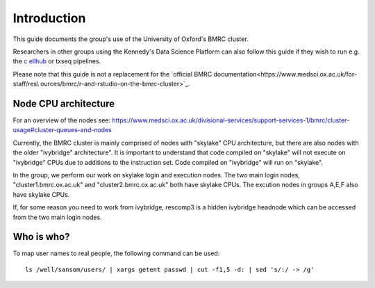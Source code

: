 Introduction
============

This guide documents the group's use of the University of Oxford's BMRC cluster.

Researchers in other groups using the Kennedy's Data Science Platform can also follow this guide if they wish to run e.g. the `c
ellhub <https://cellhub.readthedocs.io/>`_ or txseq pipelines.

Please note that this guide is not a replacement for the `official BMRC documentation<https://www.medsci.ox.ac.uk/for-staff/res\
ources/bmrc/r-and-rstudio-on-the-bmrc-cluster>`_.



Node CPU architecture
---------------------

For an overview of the nodes see: https://www.medsci.ox.ac.uk/divisional-services/support-services-1/bmrc/cluster-usage#cluster-queues-and-nodes

Currently, the BMRC cluster is mainly comprised of nodes with "skylake" CPU architecture, but there are also nodes with the older "ivybridge" architecture". It is important to understand that code compiled on "skylake" will not execute on "ivybridge" CPUs due to additions to the instruction set. Code compiled on "ivybridge" will run on "skylake".

In the group, we perform our work on skylake login and execution nodes. The two main login nodes, "cluster1.bmrc.ox.ac.uk" and "cluster2.bmrc.ox.ac.uk" both have skylake CPUs. The excution nodes in groups A,E,F also have skylake CPUs. 

If, for some reason you need to work from ivybridge, rescomp3 is a hidden ivybridge headnode which can be accessed from the two main login nodes.


Who is who?
-----------

To map user names to real people, the following command can be used: ::

    ls /well/sansom/users/ | xargs getent passwd | cut -f1,5 -d: | sed 's/:/ -> /g'

